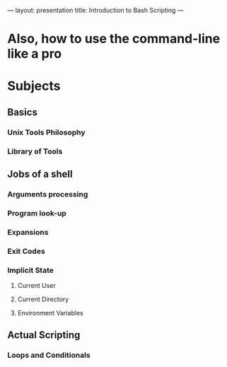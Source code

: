 ---
layout: presentation
title: Introduction to Bash Scripting
---

* Also, how to use the command-line like a pro

* Subjects

** Basics

*** Unix Tools Philosophy

*** Library of Tools

** Jobs of a shell

*** Arguments processing

*** Program look-up

*** Expansions

*** Exit Codes

*** Implicit State

**** Current User

**** Current Directory

**** Environment Variables

** Actual Scripting

*** Loops and Conditionals
